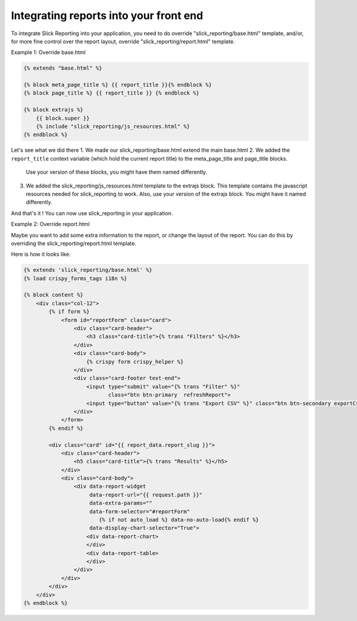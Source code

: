 Integrating reports into your front end
=======================================

To integrate Slick Reporting into your application, you need to do override "slick_reporting/base.html" template,
and/or, for more fine control over the report layout, override "slick_reporting/report.html" template.

Example 1: Override base.html

.. code-block:: html+django

        {% extends "base.html" %}

        {% block meta_page_title %} {{ report_title }}{% endblock %}
        {% block page_title %} {{ report_title }} {% endblock %}

        {% block extrajs %}
            {{ block.super }}
            {% include "slick_reporting/js_resources.html" %}
        {% endblock %}



Let's see what we did there
1. We made our slick_reporting/base.html extend the main base.html
2. We added the ``report_title`` context variable (which hold the current report title) to the meta_page_title and page_title blocks.
   Use your version of these blocks, you might have them named differently.
3. We added the slick_reporting/js_resources.html template to the extrajs block. This template contains the javascript resources needed for slick_reporting to work.
   Also, use your version of the extrajs block. You might have it named differently.

And that's it ! You can now use slick_reporting in your application.


Example 2: Override report.html

Maybe you want to add some extra information to the report, or change the layout of the report.
You can do this by overriding the slick_reporting/report.html template.

Here is how it looks like:

.. code-block:: html+django

    {% extends 'slick_reporting/base.html' %}
    {% load crispy_forms_tags i18n %}

    {% block content %}
        <div class="col-12">
            {% if form %}
                <form id="reportForm" class="card">
                    <div class="card-header">
                        <h3 class="card-title">{% trans "Filters" %}</h3>
                    </div>
                    <div class="card-body">
                        {% crispy form crispy_helper %}
                    </div>
                    <div class="card-footer text-end">
                        <input type="submit" value="{% trans "Filter" %}"
                               class="btn btn-primary  refreshReport">
                        <input type="button" value="{% trans "Export CSV" %}" class="btn btn-secondary exportCsvBtn">
                    </div>
                </form>
            {% endif %}

            <div class="card" id="{{ report_data.report_slug }}">
                <div class="card-header">
                    <h5 class="card-title">{% trans "Results" %}</h5>
                </div>
                <div class="card-body">
                    <div data-report-widget
                         data-report-url="{{ request.path }}"
                         data-extra-params=""
                         data-form-selector="#reportForm"
                            {% if not auto_load %} data-no-auto-load{% endif %}
                         data-display-chart-selector="True">
                        <div data-report-chart>
                        </div>
                        <div data-report-table>
                        </div>
                    </div>
                </div>
            </div>
        </div>
    {% endblock %}

